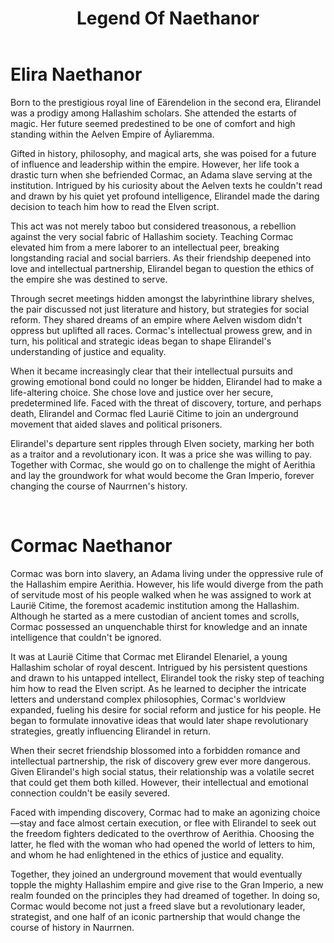 #+title: Legend Of Naethanor
#+startup: inlineimages

* Elira Naethanor
#+NAME: Elira-Naethanor

#+html: <div class="wrap-left-img">
#+caption:  Statue of Elirandel Naethanor in the library of the University of Naethanor
#+attr_org: :width 300
#+attr_html: :class portrait :alt Image of a statue of Elirandel Naethanor
#+attr_latex: :width 200px
[[./img/elirandel-naethanor.jpg]]
#+html: </div>

Born to the prestigious royal line of Eärendelion in the second era, Elirandel was a prodigy among Hallashim scholars. She attended the estarts of magic. Her future seemed predestined to be one of comfort and high standing within the Aelven Empire of Áyliaremma.

Gifted in history, philosophy, and magical arts, she was poised for a future of influence and leadership within the empire. However, her life took a drastic turn when she befriended Cormac, an Adama slave serving at the institution. Intrigued by his curiosity about the Aelven texts he couldn't read and drawn by his quiet yet profound intelligence, Elirandel made the daring decision to teach him how to read the Elven script.

This act was not merely taboo but considered treasonous, a rebellion against the very social fabric of Hallashim society. Teaching Cormac elevated him from a mere laborer to an intellectual peer, breaking longstanding racial and social barriers. As their friendship deepened into love and intellectual partnership, Elirandel began to question the ethics of the empire she was destined to serve.

Through secret meetings hidden amongst the labyrinthine library shelves, the pair discussed not just literature and history, but strategies for social reform. They shared dreams of an empire where Aelven wisdom didn't oppress but uplifted all races. Cormac's intellectual prowess grew, and in turn, his political and strategic ideas began to shape Elirandel's understanding of justice and equality.

When it became increasingly clear that their intellectual pursuits and growing emotional bond could no longer be hidden, Elirandel had to make a life-altering choice. She chose love and justice over her secure, predetermined life. Faced with the threat of discovery, torture, and perhaps death, Elirandel and Cormac fled Laurië Citime to join an underground movement that aided slaves and political prisoners.

Elirandel's departure sent ripples through Elven society, marking her both as a traitor and a revolutionary icon. It was a price she was willing to pay. Together with Cormac, she would go on to challenge the might of Aerithia and lay the groundwork for what would become the Gran Imperio, forever changing the course of Naurrnen's history.
#+html: <br style="clear:both;" />

* Cormac Naethanor 
#+html: <div class="wrap-right-img">
#+caption:  Statue of Cormac Naethanor in the Auditorium at the University of Naethanor
#+attr_org: :width 300
#+attr_html: :class portrait :alt Image of a statue of Cormac Naethanor
#+attr_latex: :width 200px
[[./img/cormac-naethanor.jpg]]
#+html: </div>

Cormac was born into slavery, an Adama living under the oppressive rule of the Hallashim empire Aerithia. However, his life would diverge from the path of servitude most of his people walked when he was assigned to work at Laurië Citime, the foremost academic institution among the Hallashim. Although he started as a mere custodian of ancient tomes and scrolls, Cormac possessed an unquenchable thirst for knowledge and an innate intelligence that couldn't be ignored.

It was at Laurië Citime that Cormac met Elirandel Elenariel, a young Hallashim scholar of royal descent. Intrigued by his persistent questions and drawn to his untapped intellect, Elirandel took the risky step of teaching him how to read the Elven script. As he learned to decipher the intricate letters and understand complex philosophies, Cormac's worldview expanded, fueling his desire for social reform and justice for his people. He began to formulate innovative ideas that would later shape revolutionary strategies, greatly influencing Elirandel in return.

When their secret friendship blossomed into a forbidden romance and intellectual partnership, the risk of discovery grew ever more dangerous. Given Elirandel's high social status, their relationship was a volatile secret that could get them both killed. However, their intellectual and emotional connection couldn't be easily severed.

Faced with impending discovery, Cormac had to make an agonizing choice—stay and face almost certain execution, or flee with Elirandel to seek out the freedom fighters dedicated to the overthrow of Aerithia. Choosing the latter, he fled with the woman who had opened the world of letters to him, and whom he had enlightened in the ethics of justice and equality.

Together, they joined an underground movement that would eventually topple the mighty Hallashim empire and give rise to the Gran Imperio, a new realm founded on the principles they had dreamed of together. In doing so, Cormac would become not just a freed slave but a revolutionary leader, strategist, and one half of an iconic partnership that would change the course of history in Naurrnen.
#+html: <br style="clear:both;" />
